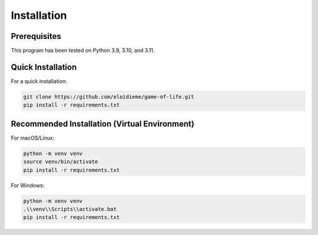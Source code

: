 Installation
============

Prerequisites
-------------

This program has been tested on Python 3.9, 3.10, and 3.11.

Quick Installation
------------------

For a quick installation:

.. code-block:: bash

   git clone https://github.com/eloidieme/game-of-life.git
   pip install -r requirements.txt

Recommended Installation (Virtual Environment)
----------------------------------------------

For macOS/Linux:

.. code-block:: bash

   python -m venv venv
   source venv/bin/activate
   pip install -r requirements.txt

For Windows:

.. code-block:: bash

   python -m venv venv
   .\\venv\\Scripts\\activate.bat
   pip install -r requirements.txt
